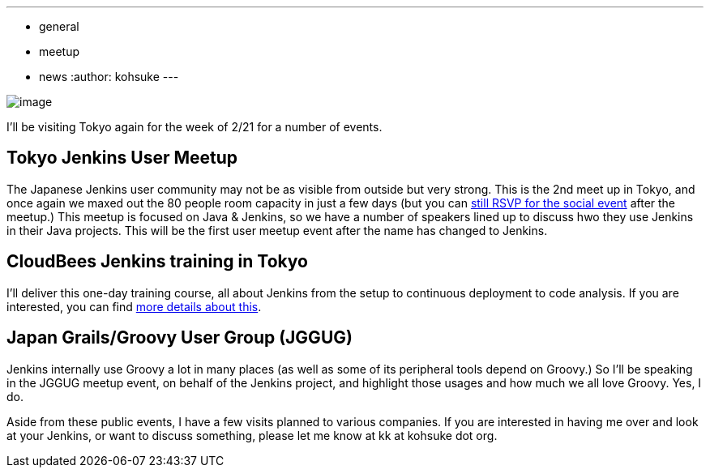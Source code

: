 ---
:layout: post
:title: Upcoming Jenkins events in Tokyo
:nodeid: 281
:created: 1297688400
:tags:
  - general
  - meetup
  - news
:author: kohsuke
---

image:https://farm4.static.flickr.com/3280/2964930888_6a91b9ddda_m.jpg[image]

I'll be visiting Tokyo again for the week of 2/21 for a number of events.

== Tokyo Jenkins User Meetup

The Japanese Jenkins user community may not be as visible from outside but very strong. This is the 2nd meet up in Tokyo, and once again we maxed out the 80 people room capacity in just a few days (but you can https://kokucheese.com/event/index/6710/[still RSVP for the social event] after the meetup.) This meetup is focused on Java & Jenkins, so we have a number of speakers lined up to discuss hwo they use Jenkins in their Java projects. This will be the first user meetup event after the name has changed to Jenkins.

== CloudBees Jenkins training in Tokyo

I'll deliver this one-day training course, all about Jenkins from the setup to continuous deployment to code analysis. If you are interested, you can find https://www.cloudbees.com/training_ja.cb[more details about this].

== Japan Grails/Groovy User Group (JGGUG)

Jenkins internally use Groovy a lot in many places (as well as some of its peripheral tools depend on Groovy.) So I'll be speaking in the JGGUG meetup event, on behalf of the Jenkins project, and highlight those usages and how much we all love Groovy. Yes, I do.

Aside from these public events, I have a few visits planned to various companies. If you are interested in having me over and look at your Jenkins, or want to discuss something, please let me know at kk at kohsuke dot org.
